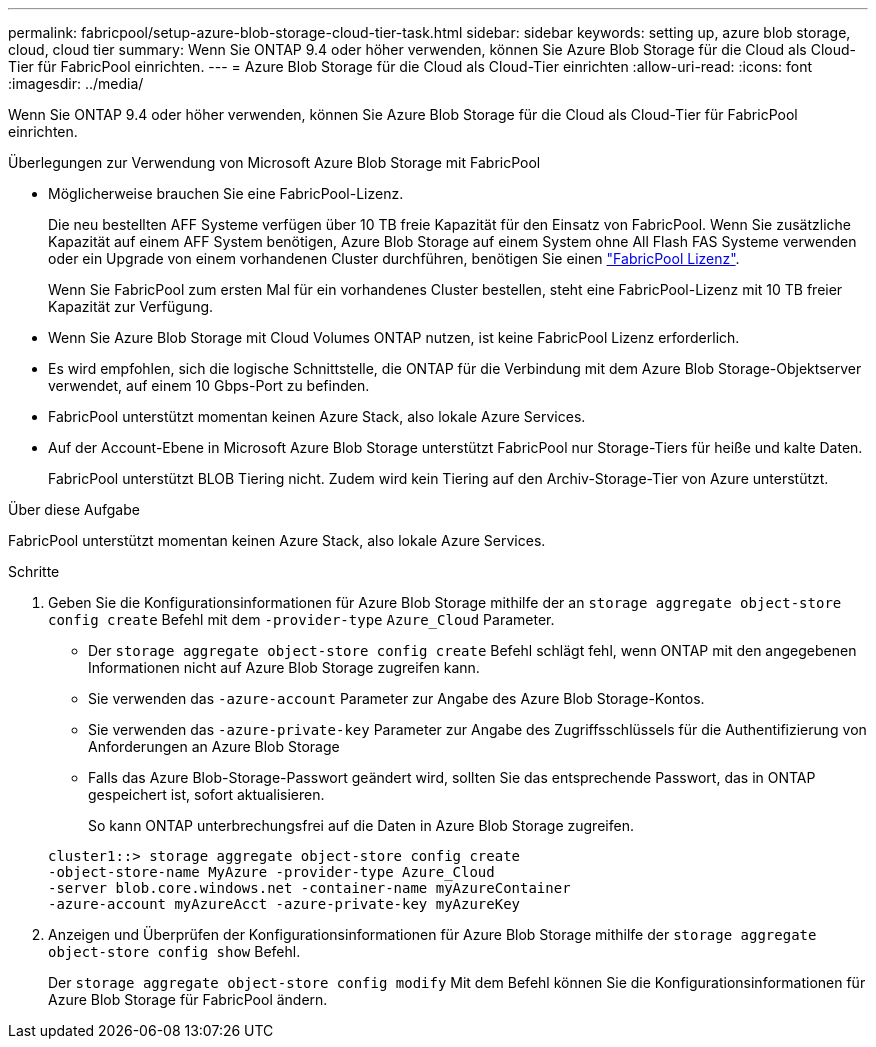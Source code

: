 ---
permalink: fabricpool/setup-azure-blob-storage-cloud-tier-task.html 
sidebar: sidebar 
keywords: setting up, azure blob storage, cloud, cloud tier 
summary: Wenn Sie ONTAP 9.4 oder höher verwenden, können Sie Azure Blob Storage für die Cloud als Cloud-Tier für FabricPool einrichten. 
---
= Azure Blob Storage für die Cloud als Cloud-Tier einrichten
:allow-uri-read: 
:icons: font
:imagesdir: ../media/


[role="lead"]
Wenn Sie ONTAP 9.4 oder höher verwenden, können Sie Azure Blob Storage für die Cloud als Cloud-Tier für FabricPool einrichten.

.Überlegungen zur Verwendung von Microsoft Azure Blob Storage mit FabricPool
* Möglicherweise brauchen Sie eine FabricPool-Lizenz.
+
Die neu bestellten AFF Systeme verfügen über 10 TB freie Kapazität für den Einsatz von FabricPool. Wenn Sie zusätzliche Kapazität auf einem AFF System benötigen, Azure Blob Storage auf einem System ohne All Flash FAS Systeme verwenden oder ein Upgrade von einem vorhandenen Cluster durchführen, benötigen Sie einen https://docs.netapp.com/us-en/ontap/fabricpool/install-license-aws-azure-ibm-task.html["FabricPool Lizenz"^].

+
Wenn Sie FabricPool zum ersten Mal für ein vorhandenes Cluster bestellen, steht eine FabricPool-Lizenz mit 10 TB freier Kapazität zur Verfügung.

* Wenn Sie Azure Blob Storage mit Cloud Volumes ONTAP nutzen, ist keine FabricPool Lizenz erforderlich.
* Es wird empfohlen, sich die logische Schnittstelle, die ONTAP für die Verbindung mit dem Azure Blob Storage-Objektserver verwendet, auf einem 10 Gbps-Port zu befinden.
* FabricPool unterstützt momentan keinen Azure Stack, also lokale Azure Services.
* Auf der Account-Ebene in Microsoft Azure Blob Storage unterstützt FabricPool nur Storage-Tiers für heiße und kalte Daten.
+
FabricPool unterstützt BLOB Tiering nicht. Zudem wird kein Tiering auf den Archiv-Storage-Tier von Azure unterstützt.



.Über diese Aufgabe
FabricPool unterstützt momentan keinen Azure Stack, also lokale Azure Services.

.Schritte
. Geben Sie die Konfigurationsinformationen für Azure Blob Storage mithilfe der an `storage aggregate object-store config create` Befehl mit dem `-provider-type` `Azure_Cloud` Parameter.
+
** Der `storage aggregate object-store config create` Befehl schlägt fehl, wenn ONTAP mit den angegebenen Informationen nicht auf Azure Blob Storage zugreifen kann.
** Sie verwenden das `-azure-account` Parameter zur Angabe des Azure Blob Storage-Kontos.
** Sie verwenden das `-azure-private-key` Parameter zur Angabe des Zugriffsschlüssels für die Authentifizierung von Anforderungen an Azure Blob Storage
** Falls das Azure Blob-Storage-Passwort geändert wird, sollten Sie das entsprechende Passwort, das in ONTAP gespeichert ist, sofort aktualisieren.
+
So kann ONTAP unterbrechungsfrei auf die Daten in Azure Blob Storage zugreifen.



+
[listing]
----
cluster1::> storage aggregate object-store config create
-object-store-name MyAzure -provider-type Azure_Cloud
-server blob.core.windows.net -container-name myAzureContainer
-azure-account myAzureAcct -azure-private-key myAzureKey
----
. Anzeigen und Überprüfen der Konfigurationsinformationen für Azure Blob Storage mithilfe der `storage aggregate object-store config show` Befehl.
+
Der `storage aggregate object-store config modify` Mit dem Befehl können Sie die Konfigurationsinformationen für Azure Blob Storage für FabricPool ändern.


